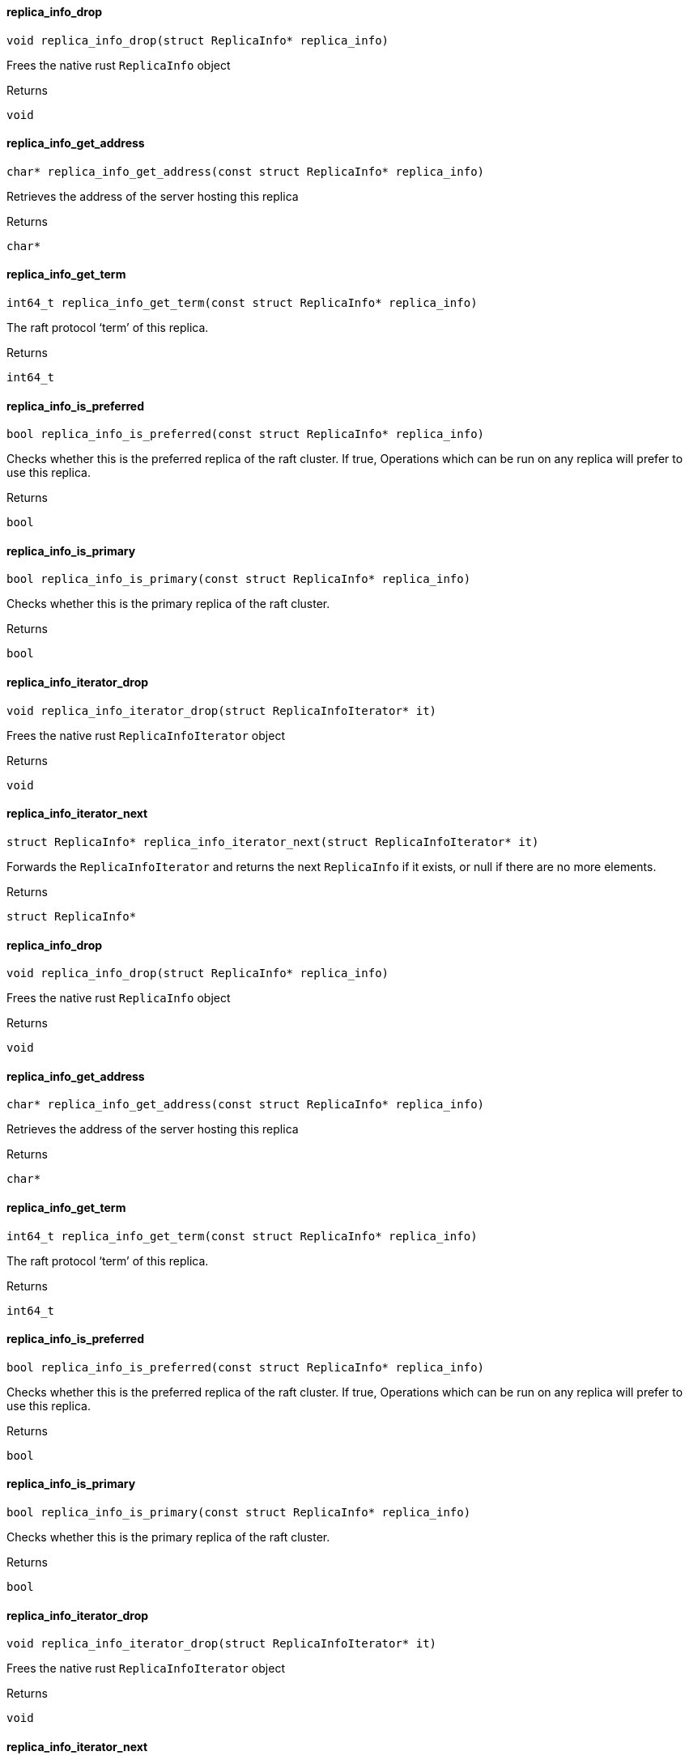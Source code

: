 [#_replica_info_drop]
==== replica_info_drop

[source,cpp]
----
void replica_info_drop(struct ReplicaInfo* replica_info)
----



Frees the native rust ``ReplicaInfo`` object

[caption=""]
.Returns
`void`

[#_replica_info_get_address]
==== replica_info_get_address

[source,cpp]
----
char* replica_info_get_address(const struct ReplicaInfo* replica_info)
----



Retrieves the address of the server hosting this replica

[caption=""]
.Returns
`char*`

[#_replica_info_get_term]
==== replica_info_get_term

[source,cpp]
----
int64_t replica_info_get_term(const struct ReplicaInfo* replica_info)
----



The raft protocol ‘term’ of this replica.

[caption=""]
.Returns
`int64_t`

[#_replica_info_is_preferred]
==== replica_info_is_preferred

[source,cpp]
----
bool replica_info_is_preferred(const struct ReplicaInfo* replica_info)
----



Checks whether this is the preferred replica of the raft cluster. If true, Operations which can be run on any replica will prefer to use this replica.

[caption=""]
.Returns
`bool`

[#_replica_info_is_primary]
==== replica_info_is_primary

[source,cpp]
----
bool replica_info_is_primary(const struct ReplicaInfo* replica_info)
----



Checks whether this is the primary replica of the raft cluster.

[caption=""]
.Returns
`bool`

[#_replica_info_iterator_drop]
==== replica_info_iterator_drop

[source,cpp]
----
void replica_info_iterator_drop(struct ReplicaInfoIterator* it)
----



Frees the native rust ``ReplicaInfoIterator`` object

[caption=""]
.Returns
`void`

[#_replica_info_iterator_next]
==== replica_info_iterator_next

[source,cpp]
----
struct ReplicaInfo* replica_info_iterator_next(struct ReplicaInfoIterator* it)
----



Forwards the ``ReplicaInfoIterator`` and returns the next ``ReplicaInfo`` if it exists, or null if there are no more elements.

[caption=""]
.Returns
`struct ReplicaInfo*`

[#_replica_info_drop]
==== replica_info_drop

[source,cpp]
----
void replica_info_drop(struct ReplicaInfo* replica_info)
----



Frees the native rust ``ReplicaInfo`` object

[caption=""]
.Returns
`void`

[#_replica_info_get_address]
==== replica_info_get_address

[source,cpp]
----
char* replica_info_get_address(const struct ReplicaInfo* replica_info)
----



Retrieves the address of the server hosting this replica

[caption=""]
.Returns
`char*`

[#_replica_info_get_term]
==== replica_info_get_term

[source,cpp]
----
int64_t replica_info_get_term(const struct ReplicaInfo* replica_info)
----



The raft protocol ‘term’ of this replica.

[caption=""]
.Returns
`int64_t`

[#_replica_info_is_preferred]
==== replica_info_is_preferred

[source,cpp]
----
bool replica_info_is_preferred(const struct ReplicaInfo* replica_info)
----



Checks whether this is the preferred replica of the raft cluster. If true, Operations which can be run on any replica will prefer to use this replica.

[caption=""]
.Returns
`bool`

[#_replica_info_is_primary]
==== replica_info_is_primary

[source,cpp]
----
bool replica_info_is_primary(const struct ReplicaInfo* replica_info)
----



Checks whether this is the primary replica of the raft cluster.

[caption=""]
.Returns
`bool`

[#_replica_info_iterator_drop]
==== replica_info_iterator_drop

[source,cpp]
----
void replica_info_iterator_drop(struct ReplicaInfoIterator* it)
----



Frees the native rust ``ReplicaInfoIterator`` object

[caption=""]
.Returns
`void`

[#_replica_info_iterator_next]
==== replica_info_iterator_next

[source,cpp]
----
struct ReplicaInfo* replica_info_iterator_next(struct ReplicaInfoIterator* it)
----



Forwards the ``ReplicaInfoIterator`` and returns the next ``ReplicaInfo`` if it exists, or null if there are no more elements.

[caption=""]
.Returns
`struct ReplicaInfo*`

[#_replica_info_drop]
==== replica_info_drop

[source,cpp]
----
void replica_info_drop(struct ReplicaInfo* replica_info)
----



Frees the native rust ``ReplicaInfo`` object

[caption=""]
.Returns
`void`

[#_replica_info_get_address]
==== replica_info_get_address

[source,cpp]
----
char* replica_info_get_address(const struct ReplicaInfo* replica_info)
----



Retrieves the address of the server hosting this replica

[caption=""]
.Returns
`char*`

[#_replica_info_get_term]
==== replica_info_get_term

[source,cpp]
----
int64_t replica_info_get_term(const struct ReplicaInfo* replica_info)
----



The raft protocol ‘term’ of this replica.

[caption=""]
.Returns
`int64_t`

[#_replica_info_is_preferred]
==== replica_info_is_preferred

[source,cpp]
----
bool replica_info_is_preferred(const struct ReplicaInfo* replica_info)
----



Checks whether this is the preferred replica of the raft cluster. If true, Operations which can be run on any replica will prefer to use this replica.

[caption=""]
.Returns
`bool`

[#_replica_info_is_primary]
==== replica_info_is_primary

[source,cpp]
----
bool replica_info_is_primary(const struct ReplicaInfo* replica_info)
----



Checks whether this is the primary replica of the raft cluster.

[caption=""]
.Returns
`bool`

[#_replica_info_iterator_drop]
==== replica_info_iterator_drop

[source,cpp]
----
void replica_info_iterator_drop(struct ReplicaInfoIterator* it)
----



Frees the native rust ``ReplicaInfoIterator`` object

[caption=""]
.Returns
`void`

[#_replica_info_iterator_next]
==== replica_info_iterator_next

[source,cpp]
----
struct ReplicaInfo* replica_info_iterator_next(struct ReplicaInfoIterator* it)
----



Forwards the ``ReplicaInfoIterator`` and returns the next ``ReplicaInfo`` if it exists, or null if there are no more elements.

[caption=""]
.Returns
`struct ReplicaInfo*`

